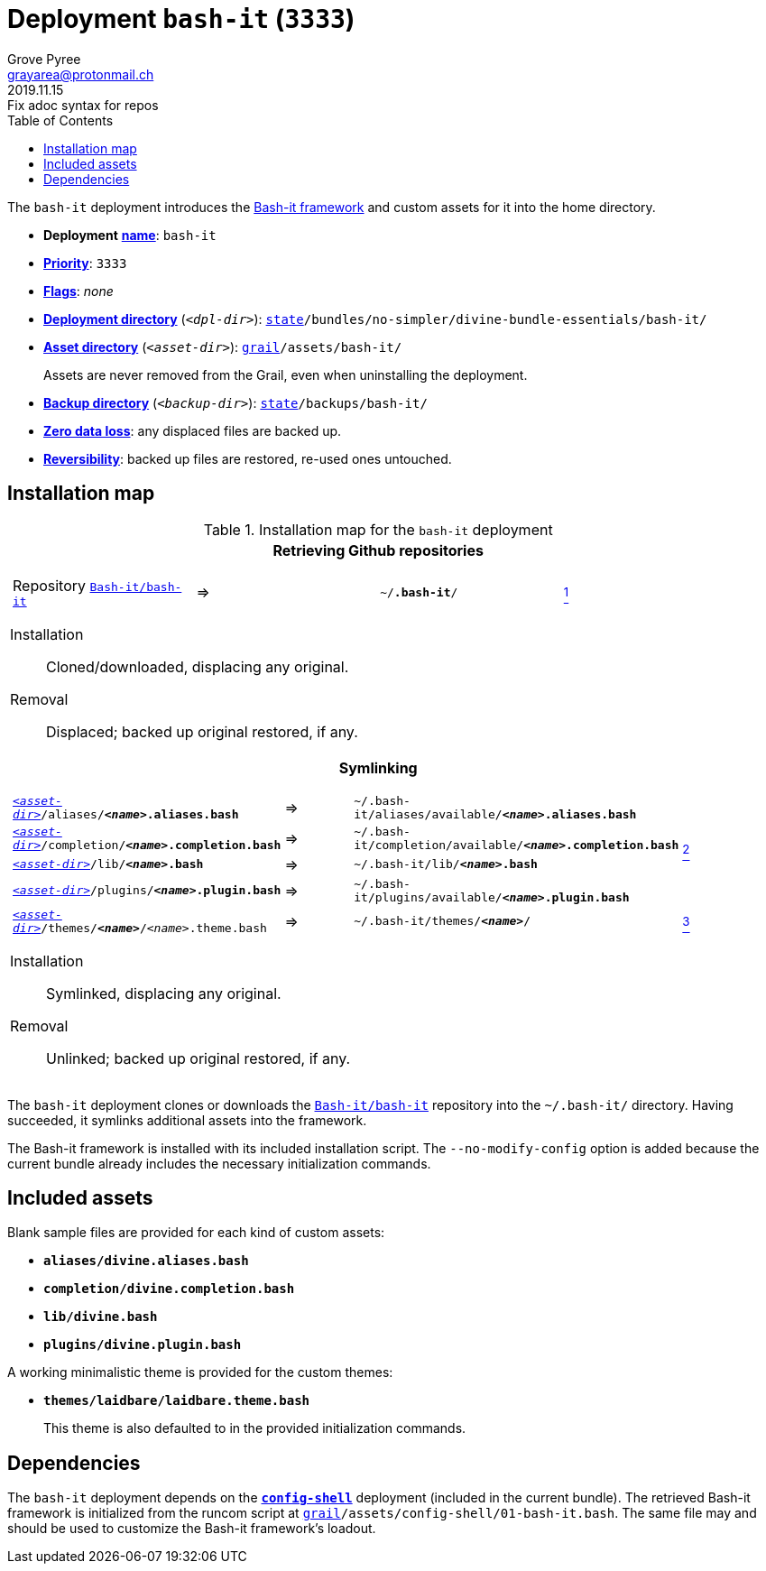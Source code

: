 [[bash-it-main]]
= Deployment `bash-it` (`3333`)
:author: Grove Pyree
:email: grayarea@protonmail.ch
:revdate: 2019.11.15
:revremark: Fix adoc syntax for repos
:doctype: article
// Visual
:toc:
// Subs:
:hs: #
:dhs: ##
:us: _
:dus: __
:as: *
:das: **

The `bash-it` deployment introduces the https://github.com/Bash-it/bash-it[Bash-it framework] and custom assets for it into the home directory.

[[bash-it-mtdt]]
[none]
* *Deployment* https://github.com/no-simpler/divine-dotfiles#mtdt-name-and-desc[*name*]: `bash-it`
* https://github.com/no-simpler/divine-dotfiles#mtdt-priority[*Priority*]: `3333`
* https://github.com/no-simpler/divine-dotfiles#mtdt-flags[*Flags*]: _none_
* https://github.com/no-simpler/divine-dotfiles#indct-dpl-dir[*Deployment directory*] (`_<dpl-dir>_`): `https://github.com/no-simpler/divine-dotfiles#fmwk-state[state]/bundles/no-simpler/divine-bundle-essentials/bash-it/`
* https://github.com/no-simpler/divine-dotfiles#indct-dpl-asset-dir[*Asset directory*] (`_<asset-dir>_`): `https://github.com/no-simpler/divine-dotfiles#fmwk-grail[grail]/assets/bash-it/`
+
Assets are never removed from the Grail, even when uninstalling the deployment.
* https://github.com/no-simpler/divine-dotfiles#indct-dpl-backup-dir[*Backup directory*] (`_<backup-dir>_`): `https://github.com/no-simpler/divine-dotfiles#fmwk-state[state]/backups/bash-it/`
* https://github.com/no-simpler/divine-dotfiles#fmwk-zero-data-loss[*Zero data loss*]: any displaced files are backed up.
* https://github.com/no-simpler/divine-dotfiles#fmwk-reversibility[*Reversibility*]: backed up files are restored, re-used ones untouched.

== Installation map

.Installation map for the `bash-it` deployment
[%noheader,cols="<.<a",stripes=none]
|===

| +++<p align="center">+++
*Retrieving Github repositories*
+++</p>+++

[%noheader,cols="4*<.^",stripes=none]
!===

! Repository https://github.com/Bash-it/bash-it[`Bash-it/bash-it`]
! =>
! `~/**.bash-it**/`
! <<bash-it-fmwk,^1^>>

!===

Installation:: Cloned/downloaded, displacing any original.
Removal:: Displaced; backed up original restored, if any.

| +++<p align="center">+++
*Symlinking*
+++</p>+++

[%noheader,cols="4*<.^",stripes=none]
!===

! `<<bash-it-mtdt,_<asset-dir>_>>/aliases/**__<name>__.aliases.bash**`
! =>
! `~/.bash-it/aliases/available/**__<name>__.aliases.bash**`
.4+! <<bash-it-blanks,^2^>>

! `<<bash-it-mtdt,_<asset-dir>_>>/completion/**__<name>__.completion.bash**`
! =>
! `~/.bash-it/completion/available/**__<name>__.completion.bash**`

! `<<bash-it-mtdt,_<asset-dir>_>>/lib/**__<name>__.bash**`
! =>
! `~/.bash-it/lib/**__<name>__.bash**`

! `<<bash-it-mtdt,_<asset-dir>_>>/plugins/**__<name>__.plugin.bash**`
! =>
! `~/.bash-it/plugins/available/**__<name>__.plugin.bash**`

! `<<bash-it-mtdt,_<asset-dir>_>>/themes/**__<name>__**/__<name>__.theme.bash`
! =>
! `~/.bash-it/themes/**__<name>__**/`
! <<bash-it-themes,^3^>>

!===

Installation:: Symlinked, displacing any original.
Removal:: Unlinked; backed up original restored, if any.

|===

The `bash-it` deployment clones or downloads the https://github.com/Bash-it/bash-it[`Bash-it/bash-it`] repository into the `~/.bash-it/` directory.
Having succeeded, it symlinks additional assets into the framework.

[[bash-it-fmwk]]
The Bash-it framework is installed with its included installation script.
The `--no-modify-config` option is added because the current bundle already includes the necessary initialization commands.

== Included assets

[[bash-it-blanks]]
Blank sample files are provided for each kind of custom assets:

- `*aliases/divine.aliases.bash*`
- `*completion/divine.completion.bash*`
- `*lib/divine.bash*`
- `*plugins/divine.plugin.bash*`

[[bash-it-themes]]
A working minimalistic theme is provided for the custom themes:

- `*themes/laidbare/laidbare.theme.bash*`
+
This theme is also defaulted to in the provided initialization commands.

== Dependencies

The `bash-it` deployment depends on the <<config-shell-main,`*config-shell*`>> deployment (included in the current bundle).
The retrieved Bash-it framework is initialized from the runcom script at `https://github.com/no-simpler/divine-dotfiles#fmwk-grail[grail]/assets/config-shell/01-bash-it.bash`.
The same file may and should be used to customize the Bash-it framework's loadout.